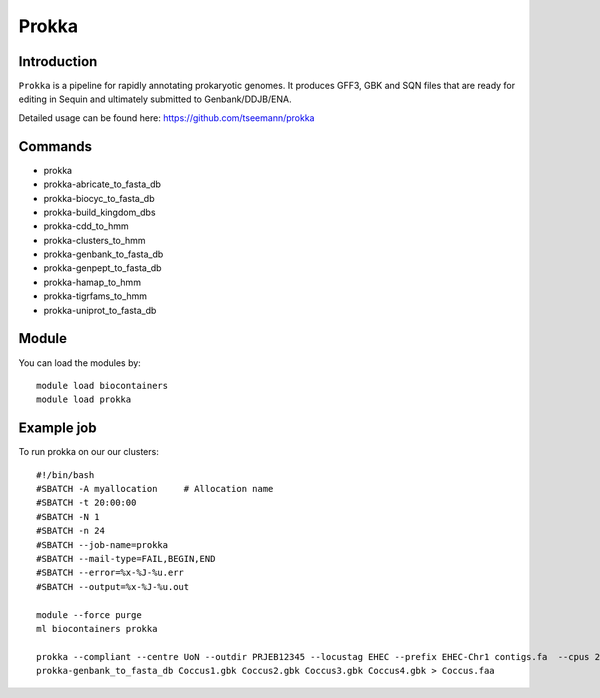 .. _backbone-label:  

Prokka
============================== 

Introduction
~~~~~~~
``Prokka`` is a pipeline for rapidly annotating prokaryotic genomes. It produces GFF3, GBK and SQN files that are ready for editing in Sequin and ultimately submitted to Genbank/DDJB/ENA.

Detailed usage can be found here: https://github.com/tseemann/prokka


Commands
~~~~~~
- prokka
- prokka-abricate_to_fasta_db
- prokka-biocyc_to_fasta_db
- prokka-build_kingdom_dbs
- prokka-cdd_to_hmm
- prokka-clusters_to_hmm
- prokka-genbank_to_fasta_db
- prokka-genpept_to_fasta_db
- prokka-hamap_to_hmm
- prokka-tigrfams_to_hmm
- prokka-uniprot_to_fasta_db


Module
~~~~~~~
You can load the modules by::

    module load biocontainers
    module load prokka 

Example job
~~~~~~
To run prokka on our our clusters::

    #!/bin/bash
    #SBATCH -A myallocation     # Allocation name 
    #SBATCH -t 20:00:00
    #SBATCH -N 1
    #SBATCH -n 24
    #SBATCH --job-name=prokka
    #SBATCH --mail-type=FAIL,BEGIN,END
    #SBATCH --error=%x-%J-%u.err
    #SBATCH --output=%x-%J-%u.out

    module --force purge
    ml biocontainers prokka
    
    prokka --compliant --centre UoN --outdir PRJEB12345 --locustag EHEC --prefix EHEC-Chr1 contigs.fa  --cpus 24
    prokka-genbank_to_fasta_db Coccus1.gbk Coccus2.gbk Coccus3.gbk Coccus4.gbk > Coccus.faa 
